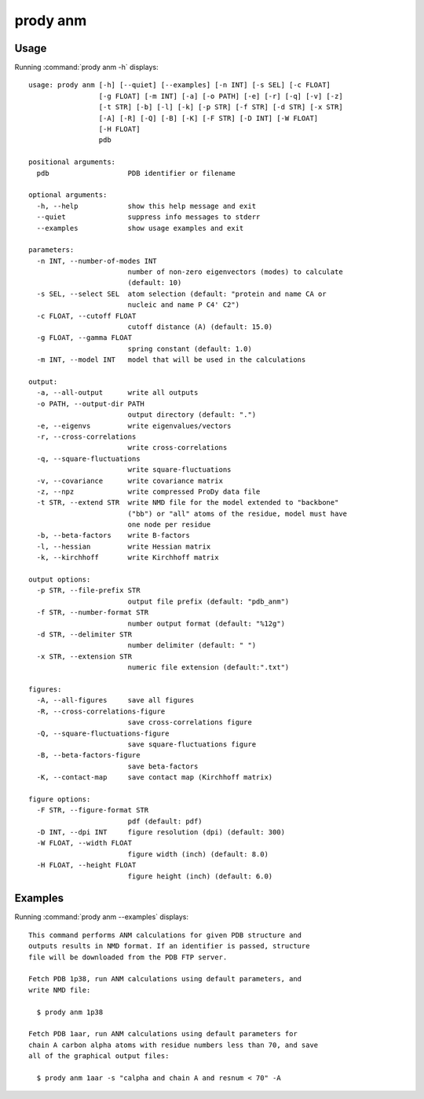 .. _prody-anm:

*******************************************************************************
prody anm
*******************************************************************************

Usage
===============================================================================

Running :command:`prody anm -h` displays::

  usage: prody anm [-h] [--quiet] [--examples] [-n INT] [-s SEL] [-c FLOAT]
                   [-g FLOAT] [-m INT] [-a] [-o PATH] [-e] [-r] [-q] [-v] [-z]
                   [-t STR] [-b] [-l] [-k] [-p STR] [-f STR] [-d STR] [-x STR]
                   [-A] [-R] [-Q] [-B] [-K] [-F STR] [-D INT] [-W FLOAT]
                   [-H FLOAT]
                   pdb
  
  positional arguments:
    pdb                   PDB identifier or filename
  
  optional arguments:
    -h, --help            show this help message and exit
    --quiet               suppress info messages to stderr
    --examples            show usage examples and exit
  
  parameters:
    -n INT, --number-of-modes INT
                          number of non-zero eigenvectors (modes) to calculate
                          (default: 10)
    -s SEL, --select SEL  atom selection (default: "protein and name CA or
                          nucleic and name P C4' C2")
    -c FLOAT, --cutoff FLOAT
                          cutoff distance (A) (default: 15.0)
    -g FLOAT, --gamma FLOAT
                          spring constant (default: 1.0)
    -m INT, --model INT   model that will be used in the calculations
  
  output:
    -a, --all-output      write all outputs
    -o PATH, --output-dir PATH
                          output directory (default: ".")
    -e, --eigenvs         write eigenvalues/vectors
    -r, --cross-correlations
                          write cross-correlations
    -q, --square-fluctuations
                          write square-fluctuations
    -v, --covariance      write covariance matrix
    -z, --npz             write compressed ProDy data file
    -t STR, --extend STR  write NMD file for the model extended to "backbone"
                          ("bb") or "all" atoms of the residue, model must have
                          one node per residue
    -b, --beta-factors    write B-factors
    -l, --hessian         write Hessian matrix
    -k, --kirchhoff       write Kirchhoff matrix
  
  output options:
    -p STR, --file-prefix STR
                          output file prefix (default: "pdb_anm")
    -f STR, --number-format STR
                          number output format (default: "%12g")
    -d STR, --delimiter STR
                          number delimiter (default: " ")
    -x STR, --extension STR
                          numeric file extension (default:".txt")
  
  figures:
    -A, --all-figures     save all figures
    -R, --cross-correlations-figure
                          save cross-correlations figure
    -Q, --square-fluctuations-figure
                          save square-fluctuations figure
    -B, --beta-factors-figure
                          save beta-factors
    -K, --contact-map     save contact map (Kirchhoff matrix)
  
  figure options:
    -F STR, --figure-format STR
                          pdf (default: pdf)
    -D INT, --dpi INT     figure resolution (dpi) (default: 300)
    -W FLOAT, --width FLOAT
                          figure width (inch) (default: 8.0)
    -H FLOAT, --height FLOAT
                          figure height (inch) (default: 6.0)

Examples
===============================================================================

Running :command:`prody anm --examples` displays::

  This command performs ANM calculations for given PDB structure and
  outputs results in NMD format. If an identifier is passed, structure
  file will be downloaded from the PDB FTP server.
  
  Fetch PDB 1p38, run ANM calculations using default parameters, and
  write NMD file:
  
    $ prody anm 1p38
  
  Fetch PDB 1aar, run ANM calculations using default parameters for
  chain A carbon alpha atoms with residue numbers less than 70, and save
  all of the graphical output files:
  
    $ prody anm 1aar -s "calpha and chain A and resnum < 70" -A
